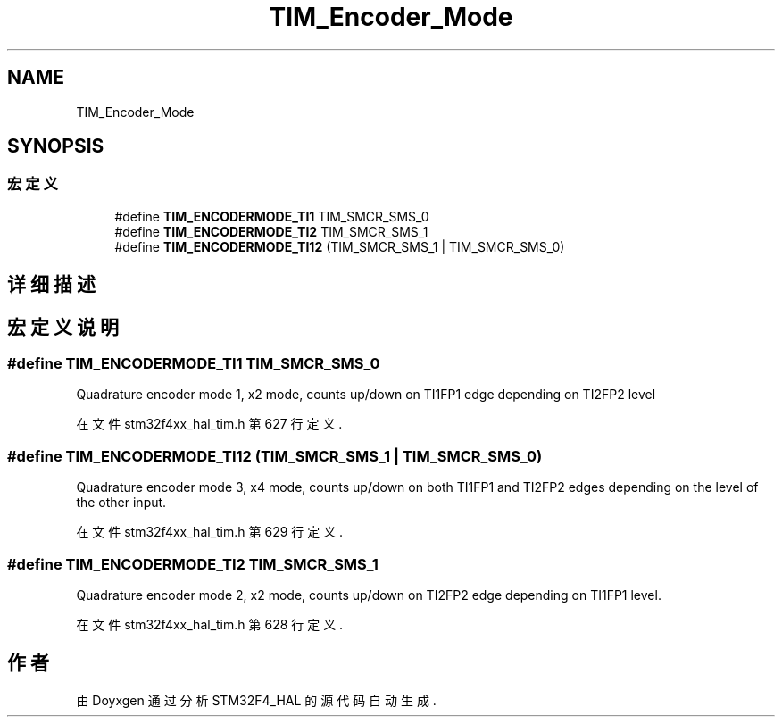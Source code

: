 .TH "TIM_Encoder_Mode" 3 "2020年 八月 7日 星期五" "Version 1.24.0" "STM32F4_HAL" \" -*- nroff -*-
.ad l
.nh
.SH NAME
TIM_Encoder_Mode
.SH SYNOPSIS
.br
.PP
.SS "宏定义"

.in +1c
.ti -1c
.RI "#define \fBTIM_ENCODERMODE_TI1\fP   TIM_SMCR_SMS_0"
.br
.ti -1c
.RI "#define \fBTIM_ENCODERMODE_TI2\fP   TIM_SMCR_SMS_1"
.br
.ti -1c
.RI "#define \fBTIM_ENCODERMODE_TI12\fP   (TIM_SMCR_SMS_1 | TIM_SMCR_SMS_0)"
.br
.in -1c
.SH "详细描述"
.PP 

.SH "宏定义说明"
.PP 
.SS "#define TIM_ENCODERMODE_TI1   TIM_SMCR_SMS_0"
Quadrature encoder mode 1, x2 mode, counts up/down on TI1FP1 edge depending on TI2FP2 level 
.br
 
.PP
在文件 stm32f4xx_hal_tim\&.h 第 627 行定义\&.
.SS "#define TIM_ENCODERMODE_TI12   (TIM_SMCR_SMS_1 | TIM_SMCR_SMS_0)"
Quadrature encoder mode 3, x4 mode, counts up/down on both TI1FP1 and TI2FP2 edges depending on the level of the other input\&. 
.PP
在文件 stm32f4xx_hal_tim\&.h 第 629 行定义\&.
.SS "#define TIM_ENCODERMODE_TI2   TIM_SMCR_SMS_1"
Quadrature encoder mode 2, x2 mode, counts up/down on TI2FP2 edge depending on TI1FP1 level\&. 
.PP
在文件 stm32f4xx_hal_tim\&.h 第 628 行定义\&.
.SH "作者"
.PP 
由 Doyxgen 通过分析 STM32F4_HAL 的 源代码自动生成\&.
